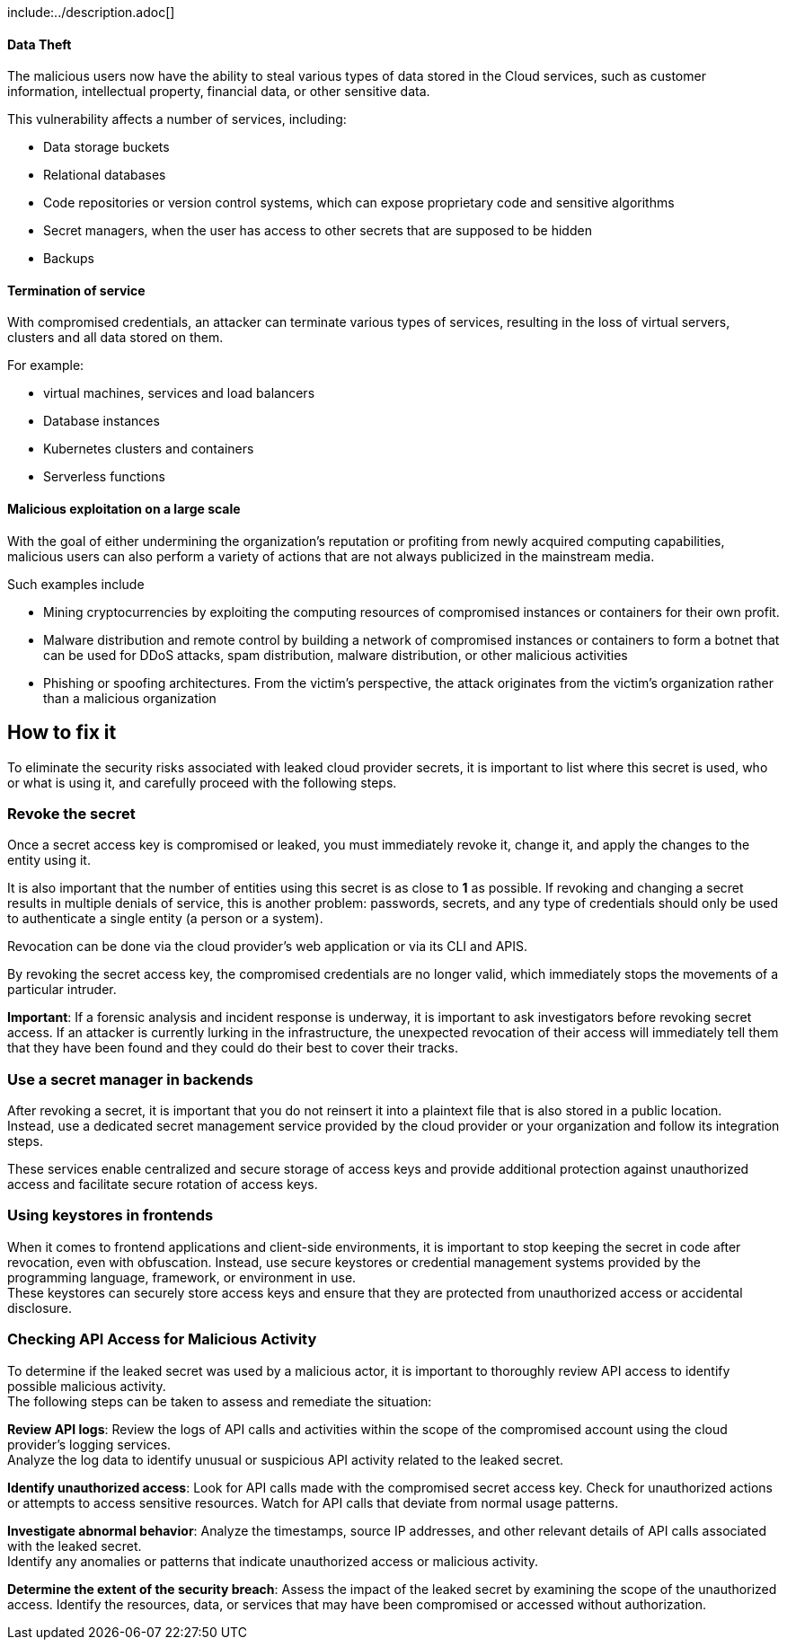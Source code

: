 include:../description.adoc[]

==== Data Theft

The malicious users now have the ability to steal various types of data stored
in the Cloud services, such as customer information, intellectual property,
financial data, or other sensitive data.

This vulnerability affects a number of services, including:

* Data storage buckets
* Relational databases
* Code repositories or version control systems, which can expose proprietary code and sensitive algorithms
* Secret managers, when the user has access to other secrets that are supposed to be hidden
* Backups

==== Termination of service

With compromised credentials, an attacker can terminate various types of
services, resulting in the loss of virtual servers, clusters and all data
stored on them.

For example:

* virtual machines, services and load balancers
* Database instances
* Kubernetes clusters and containers
* Serverless functions

==== Malicious exploitation on a large scale

With the goal of either undermining the organization's reputation or profiting
from newly acquired computing capabilities, malicious users can also perform a
variety of actions that are not always publicized in the mainstream media.

Such examples include

* Mining cryptocurrencies by exploiting the computing resources of compromised instances or containers for their own profit.
* Malware distribution and remote control by building a network of compromised instances or containers to form a botnet that can be used for DDoS attacks, spam distribution, malware distribution, or other malicious activities
* Phishing or spoofing architectures. From the victim's perspective, the attack originates from the victim's organization rather than a malicious organization

== How to fix it

To eliminate the security risks associated with leaked cloud provider secrets,
it is important to list where this secret is used, who or what is using it, and
carefully proceed with the following steps.

=== Revoke the secret
Once a secret access key is compromised or leaked, you must immediately revoke
it, change it, and apply the changes to the entity using it.

It is also important that the number of entities using this secret is as close
to **1** as possible. If revoking and changing a secret results in multiple
denials of service, this is another problem: passwords, secrets, and any type
of credentials should only be used to authenticate a single entity (a person or
a system).

Revocation can be done via the cloud provider's web application or via its CLI
and APIS.

By revoking the secret access key, the compromised credentials are no longer
valid, which immediately stops the movements of a particular intruder.

**Important**: If a forensic analysis and incident response is underway, it is
important to ask investigators before revoking secret access. If an attacker is
currently lurking in the infrastructure, the unexpected revocation of their
access will immediately tell them that they have been found and they could do
their best to cover their tracks.

=== Use a secret manager in backends
After revoking a secret, it is important that you do not reinsert it into a
plaintext file that is also stored in a public location. +
Instead, use a dedicated secret management service provided by the cloud
provider or your organization and follow its integration steps.

These services enable centralized and secure storage of access keys and provide
additional protection against unauthorized access and facilitate secure
rotation of access keys.

=== Using keystores in frontends

When it comes to frontend applications and client-side environments, it is
important to stop keeping the secret in code after revocation, even with
obfuscation. Instead, use secure keystores or credential management systems
provided by the programming language, framework, or environment in use. +
These keystores can securely store access keys and ensure that they are
protected from unauthorized access or accidental disclosure.

=== Checking API Access for Malicious Activity

To determine if the leaked secret was used by a malicious actor, it is
important to thoroughly review API access to identify possible malicious
activity. +
The following steps can be taken to assess and remediate the situation:

**Review API logs**: Review the logs of API calls and activities within the
scope of the compromised account using the cloud provider's logging services. +
Analyze the log data to identify unusual or suspicious API activity related to
the leaked secret.

**Identify unauthorized access**: Look for API calls made with the compromised
secret access key. Check for unauthorized actions or attempts to access
sensitive resources. Watch for API calls that deviate from normal usage
patterns.

**Investigate abnormal behavior**: Analyze the timestamps, source IP addresses,
and other relevant details of API calls associated with the leaked secret. +
Identify any anomalies or patterns that indicate unauthorized access or
malicious activity.

**Determine the extent of the security breach**: Assess the impact of the
leaked secret by examining the scope of the unauthorized access. Identify the
resources, data, or services that may have been compromised or accessed without
authorization.
